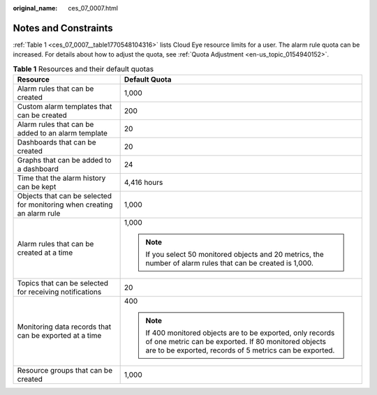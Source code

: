 :original_name: ces_07_0007.html

.. _ces_07_0007:

Notes and Constraints
=====================

:ref:`Table 1 <ces_07_0007__table1770548104316>` lists Cloud Eye resource limits for a user. The alarm rule quota can be increased. For details about how to adjust the quota, see :ref:`Quota Adjustment <en-us_topic_0154940152>`.

.. _ces_07_0007__table1770548104316:

.. table:: **Table 1** Resources and their default quotas

   +-------------------------------------------------------------------------+-------------------------------------------------------------------------------------------------------------------------------------------------------------------------------+
   | Resource                                                                | Default Quota                                                                                                                                                                 |
   +=========================================================================+===============================================================================================================================================================================+
   | Alarm rules that can be created                                         | 1,000                                                                                                                                                                         |
   +-------------------------------------------------------------------------+-------------------------------------------------------------------------------------------------------------------------------------------------------------------------------+
   | Custom alarm templates that can be created                              | 200                                                                                                                                                                           |
   +-------------------------------------------------------------------------+-------------------------------------------------------------------------------------------------------------------------------------------------------------------------------+
   | Alarm rules that can be added to an alarm template                      | 20                                                                                                                                                                            |
   +-------------------------------------------------------------------------+-------------------------------------------------------------------------------------------------------------------------------------------------------------------------------+
   | Dashboards that can be created                                          | 20                                                                                                                                                                            |
   +-------------------------------------------------------------------------+-------------------------------------------------------------------------------------------------------------------------------------------------------------------------------+
   | Graphs that can be added to a dashboard                                 | 24                                                                                                                                                                            |
   +-------------------------------------------------------------------------+-------------------------------------------------------------------------------------------------------------------------------------------------------------------------------+
   | Time that the alarm history can be kept                                 | 4,416 hours                                                                                                                                                                   |
   +-------------------------------------------------------------------------+-------------------------------------------------------------------------------------------------------------------------------------------------------------------------------+
   | Objects that can be selected for monitoring when creating an alarm rule | 1,000                                                                                                                                                                         |
   +-------------------------------------------------------------------------+-------------------------------------------------------------------------------------------------------------------------------------------------------------------------------+
   | Alarm rules that can be created at a time                               | 1,000                                                                                                                                                                         |
   |                                                                         |                                                                                                                                                                               |
   |                                                                         | .. note::                                                                                                                                                                     |
   |                                                                         |                                                                                                                                                                               |
   |                                                                         |    If you select 50 monitored objects and 20 metrics, the number of alarm rules that can be created is 1,000.                                                                 |
   +-------------------------------------------------------------------------+-------------------------------------------------------------------------------------------------------------------------------------------------------------------------------+
   | Topics that can be selected for receiving notifications                 | 20                                                                                                                                                                            |
   +-------------------------------------------------------------------------+-------------------------------------------------------------------------------------------------------------------------------------------------------------------------------+
   | Monitoring data records that can be exported at a time                  | 400                                                                                                                                                                           |
   |                                                                         |                                                                                                                                                                               |
   |                                                                         | .. note::                                                                                                                                                                     |
   |                                                                         |                                                                                                                                                                               |
   |                                                                         |    If 400 monitored objects are to be exported, only records of one metric can be exported. If 80 monitored objects are to be exported, records of 5 metrics can be exported. |
   +-------------------------------------------------------------------------+-------------------------------------------------------------------------------------------------------------------------------------------------------------------------------+
   | Resource groups that can be created                                     | 1,000                                                                                                                                                                         |
   +-------------------------------------------------------------------------+-------------------------------------------------------------------------------------------------------------------------------------------------------------------------------+
